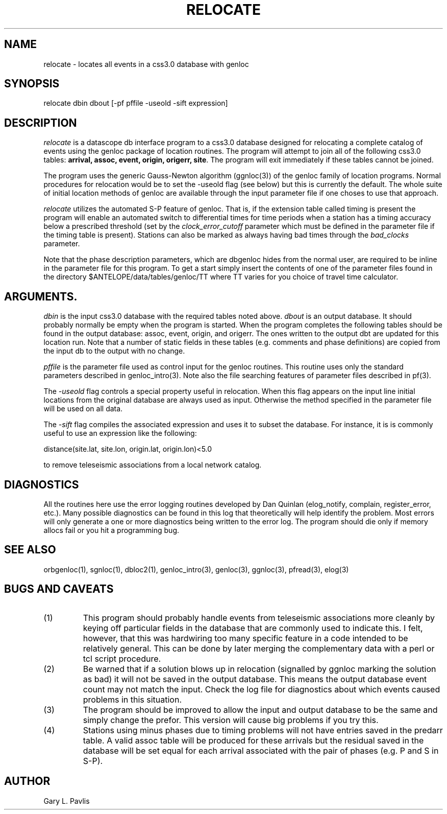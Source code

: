 .\" %W% %G%
.TH RELOCATE 1 "%G%"
.SH NAME
relocate - locates all events in a css3.0 database with genloc
.SH SYNOPSIS
.nf
relocate dbin dbout [-pf pffile -useold -sift expression]
.fi
.SH DESCRIPTION
.LP
\fIrelocate\fR is a datascope db interface program to a css3.0 database designed for relocating
a complete catalog of events using the genloc package of location routines.   The program
will attempt to join all of the following css3.0 tables: \fBarrival, assoc, event, origin, origerr,
site\fR.  The program will exit immediately if these tables cannot be joined.  
.LP
The program uses the generic Gauss-Newton algorithm (ggnloc(3)) of the genloc family
of location programs.  Normal procedures for relocation would be to set the -useold
flag (see below) but this is currently the default.  The whole suite of initial location
methods of genloc are available through the input parameter file if one choses to use
that approach.  
.LP
\fIrelocate\fR utilizes the automated S-P feature of genloc.  That is, if the extension table
called timing is present the program will enable an automated switch to differential times
for time periods when a station has a timing accuracy below a prescribed threshold 
(set by the \fIclock_error_cutoff\fR parameter which must be defined in the parameter file
if the timing table is present).  
Stations can also be marked as always having bad times through
the \fIbad_clocks\fR parameter.
.LP
Note that the phase description parameters, which are dbgenloc hides from the normal 
user, are required to be inline in the parameter file for this program.  To get a start
simply insert the contents of one of the parameter files found in
the directory $ANTELOPE/data/tables/genloc/TT where TT varies for you choice of
travel time calculator. 
.SH ARGUMENTS.  
\fIdbin\fR is the input css3.0 database with the required tables noted above. \fIdbout\fR is an
output database.   It should probably normally be empty when the program is started.  When
the program completes the following tables should be found in the output database: assoc,
event, origin, and origerr.  The ones written to the output dbt are updated for this location
run.  Note that a number of static fields in these tables (e.g. comments and phase definitions) 
are copied from the input db to the output with no change.
.LP
\fIpffile\fR is the parameter file used as control input for the genloc routines.  This routine
uses only the standard parameters described in genloc_intro(3).  Note also the file searching
features of parameter files described in pf(3).
.LP
The \fI-useold\fR flag controls a special property useful in relocation.  When this flag appears
on the input line initial locations from the original database are always used as input. 
Otherwise the method specified in the parameter file will be used on all data.
.LP
The \fI-sift\fR flag compiles the associated expression and uses it to subset the database.   For
instance, it is is commonly useful to use an expression like the following:
.nf

          distance(site.lat, site.lon, origin.lat, origin.lon)<5.0

.fi
to remove teleseismic associations from a local network catalog.  
.SH DIAGNOSTICS
All the routines here use the error logging routines developed by Dan Quinlan (elog_notify,
complain, register_error, etc.).  Many possible diagnostics can be found in this log that
theoretically will help identify the problem.  Most errors will only generate a one or more
diagnostics being written to the error log.  The program should die only if memory allocs fail
or you hit a programming bug.  
.SH "SEE ALSO"
.nf
orbgenloc(1), sgnloc(1), dbloc2(1), genloc_intro(3), genloc(3), ggnloc(3), pfread(3), elog(3)
.fi
.SH "BUGS AND CAVEATS"
.IP (1)
This program should probably handle events from teleseismic associations more cleanly by
keying off particular fields in the database that are commonly used to indicate this. I felt,
however, that this was hardwiring too many specific feature in a code intended to be
relatively general.  This can be done by later merging the complementary data with a perl or
tcl script procedure.
.IP (2) 
Be warned that if a solution blows up in relocation (signalled by ggnloc marking
the solution as bad) it will not be saved in the output database.  This means the output
database event count may not match the input.  Check the log file for diagnostics about
which events caused problems in this situation.
.IP (3)
The program should be improved to allow the input and output database to be the
same and simply change the prefor.  This version will cause big problems if
you try this.
.IP (4)
Stations using minus phases due to timing problems will not have entries saved
in the predarr table.  A valid assoc table will be produced for these arrivals
but the residual saved in the database will be set equal for each arrival 
associated with the pair of phases (e.g. P and S in S-P).  
.SH AUTHOR
Gary L. Pavlis
